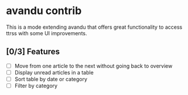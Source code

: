 * avandu contrib
  This is a mode extending avandu that offers great functionality to
  access ttrss with some UI improvements.

** [0/3] Features
   - [ ] Move from one article to the next without going back to overview
   - [ ] Display unread articles in a table
   - [ ] Sort table by date or category
   - [ ] Filter by category

